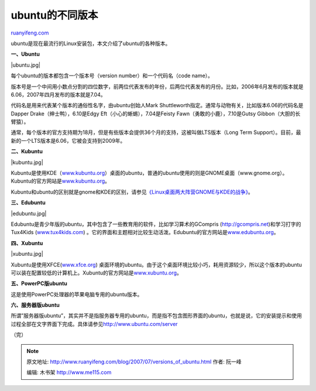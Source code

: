 .. _200707_versions_of_ubuntu:

ubuntu的不同版本
===================================

`ruanyifeng.com <http://www.ruanyifeng.com/blog/2007/07/versions_of_ubuntu.html>`__

ubuntu是现在最流行的Linux安装包，本文介绍了ubuntu的各种版本。

**一、Ubuntu**

|ubuntu.jpg|

每个ubuntu的版本都包含一个版本号（version number）和一个代码名（code
name）。

版本号是一个中间用小数点分割的四位数字，前两位代表发布的年份，后两位代表发布的月份。比如，2006年6月发布的版本就是6.06，2007年四月发布的版本就是7.04。

代码名是用来代表某个版本的通俗性名字，由ubuntu创始人Mark
Shuttleworth指定。通常与动物有关，比如版本6.06的代码名是Dapper
Drake（绅士鸭），6.10是Edgy Eft（小心的蜥蜴），7.04是Feisty
Fawn（勇敢的小鹿），7.10是Gutsy Gibbon（大胆的长臂猿）。

通常，每个版本的官方支持期为18月，但是有些版本会提供36个月的支持，这被叫做LTS版本（Long
Term Support）。目前，最新的一个LTS版本是6.06，它被会支持到2009年。

**二、Kubuntu**

|kubuntu.jpg|

Kubuntu是使用KDE（\ `www.kubuntu.org <http://www.kubuntu.org>`__\ ）桌面的ubuntu，普通的ubuntu使用的则是GNOME桌面（www.gnome.org）。Kubuntu的官方网站是\ `www.kubuntu.org <http://www.kubuntu.org>`__\ 。

Kubuntu和ubuntu的区别就是gnome和KDE的区别，请参见\ `《Linux桌面两大阵营GNOME与KDE的战争》 <http://www.google.com/search?q=Linux%E6%A1%8C%E9%9D%A2%E4%B8%A4%E5%A4%A7%E9%98%B5%E8%90%A5GNOME%E4%B8%8EKDE%E7%9A%84%E6%88%98%E4%BA%89&sourceid=navclient-ff&ie=UTF-8&rlz=1B3GGGL_zh-CNCN213CN213>`__\ 。

**三、Edubuntu**

|edubuntu.jpg|

Edubuntu是青少年版的ubuntu，其中包含了一些教育用的软件，比如学习算术的GCompris
(`http://gcompris.net <http://gcompris.net>`__)和学习打字的Tux4Kids
(`www.tux4kids.com <http://www.tux4kids.com>`__)
。它的界面和主题相对比较生动活泼。Edubuntu的官方网站是\ `www.edubuntu.org <http://www.edubuntu.org>`__\ 。

**四、Xubuntu**

|xubuntu.jpg|

Xubuntu是使用XFCE(\ `www.xfce.org <http://www.xfce.org>`__)
桌面环境的ubuntu。由于这个桌面环境比较小巧，耗用资源较少，所以这个版本的ubuntu可以装在配置较低的计算机上。Xubuntu的官方网站是\ `www.xubuntu.org <http://www.xubuntu.org>`__\ 。

**五、PowerPC版ubuntu**

这是使用PowerPC处理器的苹果电脑专用的ubuntu版本。

**六、服务器版ubuntu**

所谓”服务器版ubuntu”，其实并不是指服务器专用的ubuntu，而是指不包含图形界面的ubuntu，也就是说，它的安装提示和使用过程全部在文字界面下完成。具体请参见\ `http://www.ubuntu.com/server <http://www.ubuntu.com/server>`__

（完）

.. note::
    原文地址: http://www.ruanyifeng.com/blog/2007/07/versions_of_ubuntu.html 
    作者: 阮一峰 

    编辑: 木书架 http://www.me115.com